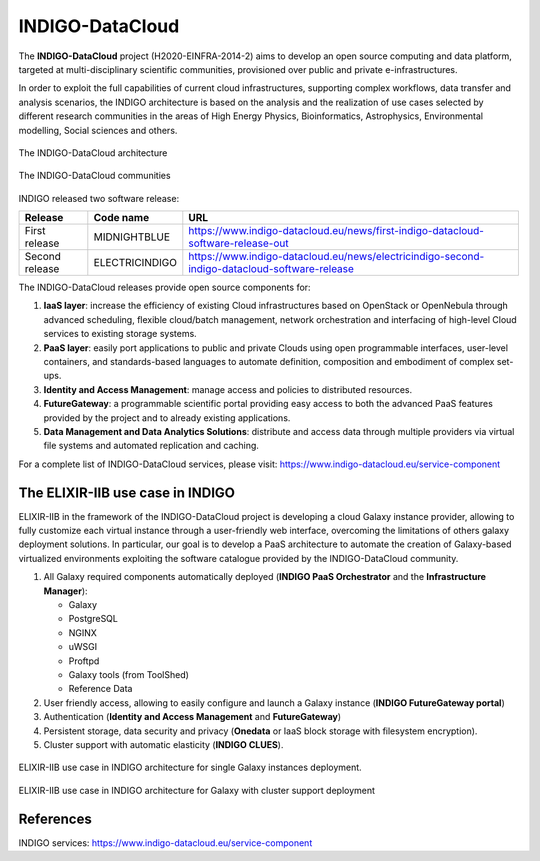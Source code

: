 INDIGO-DataCloud
================

.. _fig_updateprocess:

.. figure:: _static/intro_indigo_logo.png
   :scale: 40 %
   :align: center
   :alt: INDIGO-DataCloud project logo

The **INDIGO-DataCloud** project (H2020-EINFRA-2014-2) aims to develop an open source computing and data platform, targeted at multi-disciplinary scientific communities, provisioned over public and private e-infrastructures.

In order to exploit the full capabilities of current cloud infrastructures, supporting complex workflows, data transfer and analysis scenarios, the INDIGO architecture is based on the analysis and the realization of use cases selected by different research communities in the areas of High Energy Physics, Bioinformatics, Astrophysics, Environmental modelling, Social sciences and others.

.. _fig_updateprocess:

.. figure:: _static/intro_indigo_architecture.png
   :scale: 15 %
   :align: center
   :alt: INDIGO-DataCloud architecture

   The INDIGO-DataCloud architecture

.. _fig_updateprocess:

.. figure:: _static/intro_indigo_communities.png
   :scale: 50 %
   :align: center
   :alt: INDIGO-DataCloud communities

   The INDIGO-DataCloud communities

INDIGO released two software release:

==============  ==============  ==========================
Release         Code name       URL
==============  ==============  ==========================
First release   MIDNIGHTBLUE    https://www.indigo-datacloud.eu/news/first-indigo-datacloud-software-release-out
Second release  ELECTRICINDIGO  https://www.indigo-datacloud.eu/news/electricindigo-second-indigo-datacloud-software-release 
==============  ==============  ==========================

The INDIGO-DataCloud releases provide open source components for:

#. **IaaS layer**: increase the efficiency of existing Cloud infrastructures based on OpenStack or OpenNebula through advanced scheduling, flexible cloud/batch management, network orchestration and interfacing of high-level Cloud services to existing storage systems.

#. **PaaS layer**: easily port applications to public and private Clouds using open programmable interfaces, user-level containers, and standards-based languages to automate definition, composition and embodiment of complex set-ups.

#. **Identity and Access Management**: manage access and policies to distributed resources.

#. **FutureGateway**: a programmable scientific portal providing easy access to both the advanced PaaS features provided by the project and to already existing applications.

#. **Data Management and Data Analytics Solutions**: distribute and access data through multiple providers via virtual file systems and automated replication and caching.

For a complete list of INDIGO-DataCloud services, please visit: https://www.indigo-datacloud.eu/service-component

The ELIXIR-IIB use case in INDIGO
---------------------------------
ELIXIR-IIB in the framework of the INDIGO-DataCloud project is developing a cloud Galaxy instance provider, allowing to fully customize each virtual instance through a user-friendly web interface, overcoming the limitations of others galaxy deployment solutions.
In particular, our goal is to develop a PaaS architecture to automate the creation of Galaxy-based virtualized environments exploiting the software catalogue provided by the INDIGO-DataCloud community.

#. All Galaxy required components automatically deployed (**INDIGO PaaS Orchestrator** and the **Infrastructure Manager**):

   - Galaxy
   - PostgreSQL
   - NGINX
   - uWSGI
   - Proftpd
   - Galaxy tools (from ToolShed)
   - Reference Data

#. User friendly access, allowing to easily configure and launch a Galaxy instance (**INDIGO FutureGateway portal**)

#. Authentication (**Identity and Access Management** and **FutureGateway**)

#. Persistent storage, data security and privacy (**Onedata** or IaaS block storage with filesystem encryption).

#. Cluster support with automatic elasticity (**INDIGO CLUES**).

.. _fig_updateprocess:

.. figure:: _static/intro_indigo_use_case_1.png
   :scale: 50 %
   :align: center
   :alt: ELIXIR-IIB use case architecture (single VM)

   ELIXIR-IIB use case in INDIGO architecture for single Galaxy instances deployment.

.. _fig_updateprocess:

.. figure:: _static/intro_indigo_use_case_2.png
   :scale: 50 %
   :align: center
   :alt: ELIXIR-IIB use case archithecture (cluster)

   ELIXIR-IIB use case in INDIGO architecture for Galaxy with cluster support deployment

References
----------
INDIGO services: https://www.indigo-datacloud.eu/service-component
